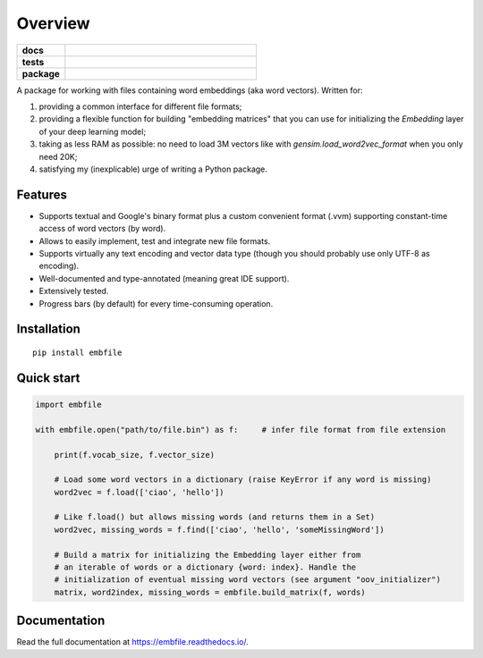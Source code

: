 ========
Overview
========

.. start-badges

.. list-table::
    :stub-columns: 1
    :widths: 1 4

    * - docs
      - | |docs|
    * - tests
      - | |tests-status| |codecov|
    * - package
      - | |supported-versions|

.. |docs| image:: https://readthedocs.org/projects/embfile/badge/?style=flat
    :target: https://readthedocs.org/projects/embfile
    :alt: Documentation Status

.. |tests-status| image:: https://github.com/janLuke/embfile/workflows/Tests/badge.svg
    :alt: Tests status
    :target: https://github.com/janLuke/embfile/actions?query=workflow%3ATests

.. |codecov| image:: https://codecov.io/github/janLuke/embfile/coverage.svg?branch=master
    :alt: Coverage Status
    :target: https://codecov.io/github/janLuke/embfile

.. |version| image:: https://img.shields.io/pypi/v/embfile.svg
    :alt: PyPI Package latest release
    :target: https://pypi.org/project/embfile

.. |supported-versions| image:: https://img.shields.io/pypi/pyversions/embfile.svg
    :alt: Supported versions
    :target: https://pypi.org/project/embfile

.. |supported-implementations| image:: https://img.shields.io/pypi/implementation/embfile.svg
    :alt: Supported implementations
    :target: https://pypi.org/project/embfile

.. end-badges

A package for working with files containing word embeddings (aka word vectors).
Written for:

#. providing a common interface for different file formats;
#. providing a flexible function for building "embedding matrices" that you can use
   for initializing the `Embedding` layer of your deep learning model;
#. taking as less RAM as possible: no need to load 3M vectors like with
   `gensim.load_word2vec_format` when you only need 20K;
#. satisfying my (inexplicable) urge of writing a Python package.


Features
========
- Supports textual and Google's binary format plus a custom convenient format (.vvm)
  supporting constant-time access of word vectors (by word).

- Allows to easily implement, test and integrate new file formats.

- Supports virtually any text encoding and vector data type (though you should
  probably use only UTF-8 as encoding).

- Well-documented and type-annotated (meaning great IDE support).

- Extensively tested.

- Progress bars (by default) for every time-consuming operation.


Installation
============
::

    pip install embfile


Quick start
===========

.. code-block:: python

    import embfile

    with embfile.open("path/to/file.bin") as f:     # infer file format from file extension

        print(f.vocab_size, f.vector_size)

        # Load some word vectors in a dictionary (raise KeyError if any word is missing)
        word2vec = f.load(['ciao', 'hello'])

        # Like f.load() but allows missing words (and returns them in a Set)
        word2vec, missing_words = f.find(['ciao', 'hello', 'someMissingWord'])

        # Build a matrix for initializing the Embedding layer either from
        # an iterable of words or a dictionary {word: index}. Handle the
        # initialization of eventual missing word vectors (see argument "oov_initializer")
        matrix, word2index, missing_words = embfile.build_matrix(f, words)


.. if-doc-stop-here

Documentation
=============
Read the full documentation at https://embfile.readthedocs.io/.
